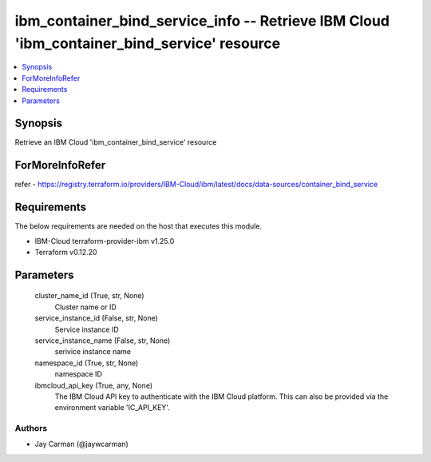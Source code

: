
ibm_container_bind_service_info -- Retrieve IBM Cloud 'ibm_container_bind_service' resource
===========================================================================================

.. contents::
   :local:
   :depth: 1


Synopsis
--------

Retrieve an IBM Cloud 'ibm_container_bind_service' resource


ForMoreInfoRefer
----------------
refer - https://registry.terraform.io/providers/IBM-Cloud/ibm/latest/docs/data-sources/container_bind_service

Requirements
------------
The below requirements are needed on the host that executes this module.

- IBM-Cloud terraform-provider-ibm v1.25.0
- Terraform v0.12.20



Parameters
----------

  cluster_name_id (True, str, None)
    Cluster name or ID


  service_instance_id (False, str, None)
    Service instance ID


  service_instance_name (False, str, None)
    serivice instance name


  namespace_id (True, str, None)
    namespace ID


  ibmcloud_api_key (True, any, None)
    The IBM Cloud API key to authenticate with the IBM Cloud platform. This can also be provided via the environment variable 'IC_API_KEY'.













Authors
~~~~~~~

- Jay Carman (@jaywcarman)

